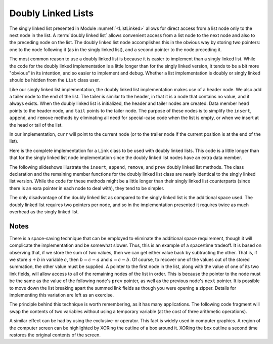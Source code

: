 .. This file is part of the OpenDSA eTextbook project. See
.. http://algoviz.org/OpenDSA for more details.
.. Copyright (c) 2012-2013 by the OpenDSA Project Contributors, and
.. distributed under an MIT open source license.

.. avmetadata:: 
   :author: Cliff Shaffer
   :requires: linked list
   :satisfies: doubly linked list
   :topic: Lists

.. odsalink:: AV/Development/dlist.css
.. odsalink:: AV/Development/listDLinkedCON.css


Doubly Linked Lists
===================

The singly linked list
presented in Module :numref:`<ListLinked>` allows
for direct access from a list node only to the next node in the list.
A :term:`doubly linked list` allows convenient access from a list node
to the next node and also to the preceding node on the list.
The doubly linked list node accomplishes this in the obvious way by
storing two pointers: one to the node following it (as in the singly
linked list), and a second pointer to the node preceding it.

.. _DblListFig:

.. inlineav:: DLlistDiagramCON dgm
   :align: center
   
   A doubly linked list.

The most common reason to use a doubly linked list is
because it is easier to implement than a singly linked list.
While the code for the doubly linked implementation is a little longer
than for the singly linked version, it tends to be a bit more
"obvious" in its intention, and so easier to implement and debug.
Whether a list implementation is doubly or singly linked should
be hidden from the ``List`` class user.

Like our singly linked list implementation, the doubly linked list
implementation makes use of a header node.
We also add a tailer node to the end of the list.
The tailer is similar to the header, in that it is a node that
contains no value, and it always exists.
When the doubly linked list is initialized, the header and tailer
nodes are created.
Data member ``head`` points to the header node, and ``tail``
points to the tailer node.
The purpose of these nodes is to simplify the ``insert``,
``append``, and ``remove`` methods by eliminating all need for
special-case code when the list is empty, or when we insert at the
head or tail of the list.

In our implementation, ``curr`` will point to the current node (or to
the trailer node if the current position is at the end of the list).
 
Here is the complete implementation for a
``Link`` class to be used with doubly linked lists.
This code is a little longer than that for the singly linked list node
implementation since
the doubly linked list nodes have an extra data member.

.. codeinclude:: Lists/DLink.pde
   :tag: DLink

The following slideshows illustrate the ``insert``, ``append``,
``remove``, and ``prev`` doubly linked list methods.
The class declaration and the remaining member functions for the
doubly linked list class are nearly identical to the singly linked
list version.
While the code for these methods might be a little longer than their
singly linked list counterparts (since there is an exra pointer in
each node to deal with), they tend to be simpler.

.. inlineav:: DLlistInsertCON ss
   :output: show   
   
.. inlineav:: DLlistAppendCON ss
   :output: show  
   
.. inlineav:: DLlistRemoveCON ss
   :output: show
   
.. inlineav:: DLlistPrevCON ss
   :output: show
   
The only disadvantage of the doubly linked list as compared to the
singly linked list is the additional space used.
The doubly linked list requires two pointers per node, and so in the
implementation presented it requires twice as much overhead as
the singly linked list.

.. TODO::
   :type: Exercise

   Need exercises for inserting to and deleting from doubly linked lists.

.. TODO::
   :type: Exercise

   Add a battery of summary questions.

Notes
-----

There is a space-saving technique that can be employed to eliminate
the additional space requirement, though it will complicate the
implementation and be somewhat slower.
Thus, this is an example of a
space/time tradeoff.
It is based on observing that, if we store the sum of two values,
then we can get either value back by subtracting the other.
That is, if we store :math:`a + b` in variable :math:`c`, then
:math:`b = c - a` and :math:`a = c - b`.
Of course, to recover one of the values out of the stored summation,
the other value must be supplied.
A pointer to the first node in the list, along with the value of one
of its two link fields, will allow access to all of the remaining
nodes of the list in order.
This is because the pointer to the node must be the same as the value
of the following node's ``prev`` pointer, as well as the previous
node's ``next`` pointer.
It is possible to move down the list breaking apart the
summed link fields as though you were opening a zipper.
Details for implementing this variation are left as an exercise.

The principle behind this technique is worth remembering, as it
has many applications.
The following code fragment will
swap the contents of two variables without using a temporary variable
(at the cost of three arithmetic operations).

.. codeinclude:: Lists/DoubleTest.pde
   :tag: ch4p1

A similar effect can be had by using the exclusive-or operator.
This fact is widely used in computer graphics.
A region of the computer screen can be highlighted by
XORing the outline of a box around it.
XORing the box outline a second time restores the original
contents of the screen.

.. odsascript:: AV/Development/dlist.js
.. odsascript:: AV/Development/listDLinkedCON.js
